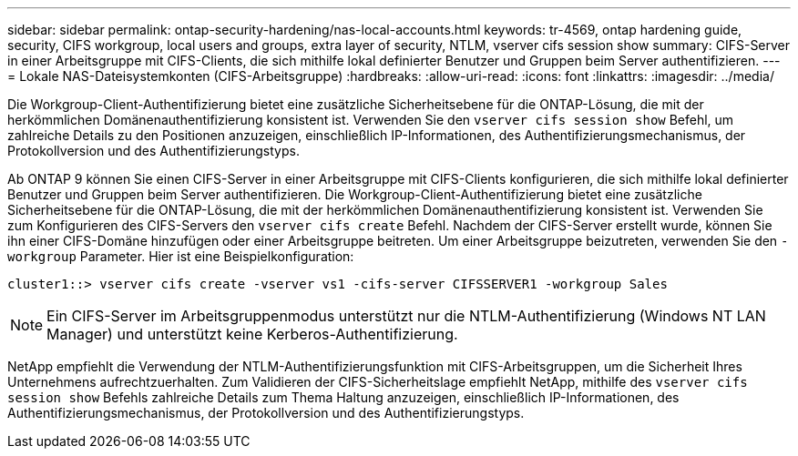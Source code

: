 ---
sidebar: sidebar 
permalink: ontap-security-hardening/nas-local-accounts.html 
keywords: tr-4569, ontap hardening guide, security, CIFS workgroup, local users and groups, extra layer of security, NTLM, vserver cifs session show 
summary: CIFS-Server in einer Arbeitsgruppe mit CIFS-Clients, die sich mithilfe lokal definierter Benutzer und Gruppen beim Server authentifizieren. 
---
= Lokale NAS-Dateisystemkonten (CIFS-Arbeitsgruppe)
:hardbreaks:
:allow-uri-read: 
:icons: font
:linkattrs: 
:imagesdir: ../media/


[role="lead"]
Die Workgroup-Client-Authentifizierung bietet eine zusätzliche Sicherheitsebene für die ONTAP-Lösung, die mit der herkömmlichen Domänenauthentifizierung konsistent ist. Verwenden Sie den `vserver cifs session show` Befehl, um zahlreiche Details zu den Positionen anzuzeigen, einschließlich IP-Informationen, des Authentifizierungsmechanismus, der Protokollversion und des Authentifizierungstyps.

Ab ONTAP 9 können Sie einen CIFS-Server in einer Arbeitsgruppe mit CIFS-Clients konfigurieren, die sich mithilfe lokal definierter Benutzer und Gruppen beim Server authentifizieren. Die Workgroup-Client-Authentifizierung bietet eine zusätzliche Sicherheitsebene für die ONTAP-Lösung, die mit der herkömmlichen Domänenauthentifizierung konsistent ist. Verwenden Sie zum Konfigurieren des CIFS-Servers den `vserver cifs create` Befehl. Nachdem der CIFS-Server erstellt wurde, können Sie ihn einer CIFS-Domäne hinzufügen oder einer Arbeitsgruppe beitreten. Um einer Arbeitsgruppe beizutreten, verwenden Sie den `-workgroup` Parameter. Hier ist eine Beispielkonfiguration:

[listing]
----
cluster1::> vserver cifs create -vserver vs1 -cifs-server CIFSSERVER1 -workgroup Sales
----

NOTE: Ein CIFS-Server im Arbeitsgruppenmodus unterstützt nur die NTLM-Authentifizierung (Windows NT LAN Manager) und unterstützt keine Kerberos-Authentifizierung.

NetApp empfiehlt die Verwendung der NTLM-Authentifizierungsfunktion mit CIFS-Arbeitsgruppen, um die Sicherheit Ihres Unternehmens aufrechtzuerhalten. Zum Validieren der CIFS-Sicherheitslage empfiehlt NetApp, mithilfe des `vserver cifs session show` Befehls zahlreiche Details zum Thema Haltung anzuzeigen, einschließlich IP-Informationen, des Authentifizierungsmechanismus, der Protokollversion und des Authentifizierungstyps.
